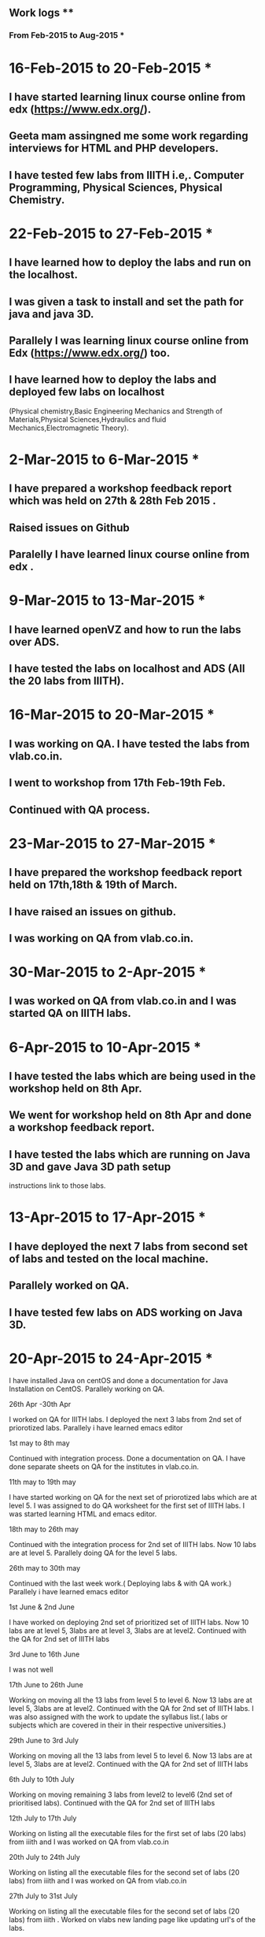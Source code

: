 ** Work logs **
*** From Feb-2015 to Aug-2015 ***
* 16-Feb-2015 to 20-Feb-2015 *
** I have started learning linux course online from edx (https://www.edx.org/).
** Geeta mam assingned me some work regarding interviews for HTML and PHP developers.
** I have tested few labs from IIITH i.e,. Computer Programming, Physical Sciences, Physical Chemistry.


* 22-Feb-2015 to 27-Feb-2015 *
** I have learned how to deploy the labs and run on the localhost. 
** I was given a task to install and set the path for java and java 3D. 
** Parallely I was learning linux course online from Edx (https://www.edx.org/) too. 
** I have learned how to deploy the labs and deployed few labs on localhost 
(Physical chemistry,Basic Engineering Mechanics and Strength of Materials,Physical Sciences,Hydraulics and fluid Mechanics,Electromagnetic Theory).


* 2-Mar-2015 to 6-Mar-2015 *
** I have prepared a workshop feedback report which was held on 27th & 28th Feb 2015 .
** Raised issues on Github  
** Paralelly I have learned linux course online from edx .


* 9-Mar-2015 to 13-Mar-2015 *

** I have learned openVZ and how to run the labs over ADS. 
** I have tested the labs on localhost and ADS (All the 20 labs from IIITH).


* 16-Mar-2015 to 20-Mar-2015 *

** I was working on QA. I have tested the labs from vlab.co.in. 
** I went to workshop from 17th Feb-19th Feb. 
** Continued with QA process.


* 23-Mar-2015 to 27-Mar-2015 *

** I have prepared the workshop feedback report held on 17th,18th & 19th of March. 
** I have raised an issues on github. 
** I was working on QA from vlab.co.in.


* 30-Mar-2015 to 2-Apr-2015 *

** I was worked on QA from vlab.co.in and I was started QA on IIITH labs.
 

* 6-Apr-2015 to 10-Apr-2015 *

** I have tested the labs which are being used in the workshop held on 8th Apr. 
** We went for workshop held on 8th Apr and done a workshop feedback report. 
** I have tested the labs which are running on Java 3D and gave Java 3D path setup 
   instructions link to those labs. 


* 13-Apr-2015 to 17-Apr-2015 *

** I have deployed the next 7 labs from second set of labs and tested on the local machine.
** Parallely worked on QA.
** I have tested few labs on ADS working on Java 3D.



* 20-Apr-2015 to 24-Apr-2015 *

I have installed Java on centOS and done a documentation for Java Installation on CentOS. Parallely working on QA. 


26th Apr -30th Apr

I worked on QA for IIITH labs. I deployed the next 3 labs from 2nd set of priorotized labs. Parallely i have learned emacs editor


1st may to 8th may

Continued with integration process. Done a documentation on QA. I have done separate sheets on QA for the institutes in vlab.co.in. 


11th may to 19th may

I have started working on QA for the next set of priorotized labs which are at level 5. I was assigned to do QA worksheet for the first set of IIITH labs. I was started learning HTML and emacs editor.


18th may to 26th may

Continued with the integration process for 2nd set of IIITH labs. Now 10 labs are at level 5. Parallely doing QA for the level 5 labs.


26th may to 30th may

Continued with the last week work.( Deploying labs & with QA work.) Parallely i have learned emacs editor


1st June & 2nd June

I have worked on deploying 2nd set of prioritized set of IIITH labs. Now 10 labs are at level 5, 3labs are at level 3, 3labs are at level2. Continued with the QA for 2nd set of IIITH labs


3rd June to 16th June 

I was not well


17th June to 26th June

Working on moving all the 13 labs from level 5 to level 6. Now 13 labs are at level 5, 3labs are at level2. Continued with the QA for 2nd set of IIITH labs. I was also assigned with the work to update the syllabus list.( labs or subjects which are covered in their in their respective universities.)


29th June to 3rd July

Working on moving all the 13 labs from level 5 to level 6. Now 13 labs are at level 5, 3labs are at level2. Continued with the QA for 2nd set of IIITH labs


6th July to 10th July

Working on moving remaining 3 labs from level2 to level6 (2nd set of prioritised labs). Continued with the QA for 2nd set of IIITH labs


12th July to 17th July

Working on listing all the executable files for the first set of labs (20 labs) from iiith and I was worked on QA from vlab.co.in


20th July to 24th July

Working on listing all the executable files for the second set of labs (20 labs) from iiith and I was worked on QA from vlab.co.in


27th July to 31st July

Working on listing all the executable files for the second set of labs (20 labs) from iiith . Worked on vlabs new landing page like updating url's of the labs.


3rd Aug to 7th Aug

Worked on vlabs landing page, updated the links for the labs and created the templates for all institutes and for all the streams


10th Aug to 14th Aug

Met Professors regarding source files of first set of the labs. 


17th Aug to 21st Aug

Collected Source files for the first set (20 labs) of iiith labs and followed the integartion process for the labs having complete sources


24th Aug to 26th Aug

Worked on moving the first set of labs which have complete source files from level1 to level6. Out of 20 labs from first set 10 labs are having complete source files ,where 5labs are at level6, 4labs are at level4,one lab is at level2.
** I have installed Java on centOS and done a documentation for Java Installation on CentOS. 
** Parallely working on QA. 
** I have referred to HTML course online.

* 26-Apr-2015 to 30-Apr-2015 *

** I worked on QA for IIITH labs. 
** I deployed the next 3 labs from 2nd set of priorotized labs. 
** Parallely I have learned emacs editor


* 1-May-2015 to 8-May-2015 *

** Continued with integration process for 2nd set of labs from IIIT-H. 
** Done a documentation on QA. 
** I have done separate sheets on QA for the institutes in vlab.co.in. 


* 11-May-2015 to 19-May-2015 *

** I have started working on QA for the next set of priorotized labs which are at level 5 from IIIT-H. 
** I was assigned to do QA worksheet for the first set of IIIT-H labs. 
** I have referred HTML course and emacs editor online.


* 18-May-2015 to 26-May-2015 *

** Continued with the integration process for 2nd set of IIIT-H labs. 
** Now 10 labs are at level 5. 
** Parallely doing QA for the level 5 labs.


* 26-May-2015 to 30th may *

** Continued with the last week work.( Deploying labs & with QA work.) 
** Parallely i have learned emacs editor.


* 1-June-2015 to 2-June-2015 *

** I have worked on deploying 2nd set of prioritized set of IIIT-H labs. 
** Now 10 labs are at level 5, 3labs are at level 3, 3labs are at level2. 
** Continued with the QA for 2nd set of IIITH labs


* 3-June-2015 to 16-June-2015 *

** I was on leave due to illness.


* 17-June-2015 to 26-June-2015 *

** Working on moving all the 13 labs from level 5 to level 6 from second set of IIIt-H labs. 
** Now 13 labs are at level 5, 3labs are at level2. 
** Continued with the QA for 2nd set of IIITH labs. 
** I was also assigned with the work to update the syllabus list.( labs or subjects which are covered in their respective universities.)


* 29-June-2015 to 3-July-2015 *

** Working on moving all the 13 labs from level 5 to level 6. 
** Now 13 labs are at level 5, 3labs are at level3. 
** Continued with the QA for 2nd set of IIITH labs.


* 6-July-2015 to 10-July-2015 *

** Working on moving remaining 3 labs from level3 to level6 (2nd set of prioritised labs). 
** Continued with the QA for 2nd set of IIITH labs


* 12-July-2015 to 17-July-2015 *

** Working on listing all the executable files for the first set of labs (20 labs) from iiith.
** I was worked on QA from vlab.co.in .


* 20-July-2015 to 24-July-2015 *

** Working on listing all the executable files for the second set of labs (20 labs) from iiith.
** I was worked on QA from vlab.co.in


* 27-July-2015 to 31-July-2015 *

** Working on listing all the executable files for the second set of labs (20 labs) from iiith . 
** Worked on vlabs new landing page like updating url's of the labs.


* 3-Aug-2015 to 7-Aug-2015 *

** Worked on vlabs new landing page, updated the links for the labs and created the templates for all institutes and for all the streams


* 10-Aug-2015 to 14-Aug-2015 *

** Met Professors regarding source files of first set of the labs. 


* 17-Aug-2015 to 21-Aug-2015 *

** Collected Source files for the first set (20 labs) of iiith labs.
** Followed the integartion process for the labs having complete sources


* 24-Aug-2015 to 26-Aug-2015 *

** Worked on moving the first set of labs which have complete source files from level1 to level6. 
** Out of 20 labs from first set 10 labs are having complete source files ,where 5labs are at level6, 4labs are at level4,one lab is at level2.
